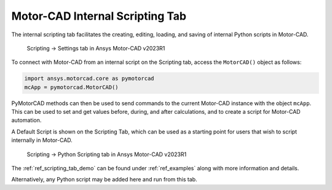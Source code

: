 Motor-CAD Internal Scripting Tab
==================================

The internal scripting tab facilitates the creating, editing, loading, and saving of internal Python scripts in Motor-CAD.

.. figure:: ../images/scriptingtab_UG.png
    :width: 500pt

    Scripting -> Settings tab in Ansys Motor-CAD v2023R1

To connect with Motor-CAD from an internal script on the Scripting tab, access the ``MotorCAD()`` object as follows:

.. code:: python

    import ansys.motorcad.core as pymotorcad
    mcApp = pymotorcad.MotorCAD()

PyMotorCAD methods can then be used to send commands to the current Motor-CAD instance with the object ``mcApp``.
This can be used to set and get values before, during, and after calculations, and to create a script for Motor-CAD automation.

A Default Script is shown on the Scripting Tab, which can be used as a starting point for users that wish to script
internally in Motor-CAD.

.. figure:: ../images/scriptingtab_UG_2.png
    :width: 500pt

    Scripting -> Python Scripting tab in Ansys Motor-CAD v2023R1

The :ref:`ref_scripting_tab_demo` can be found under :ref:`ref_examples` along with more information and details.

Alternatively, any Python script may be added here and run from this tab.

